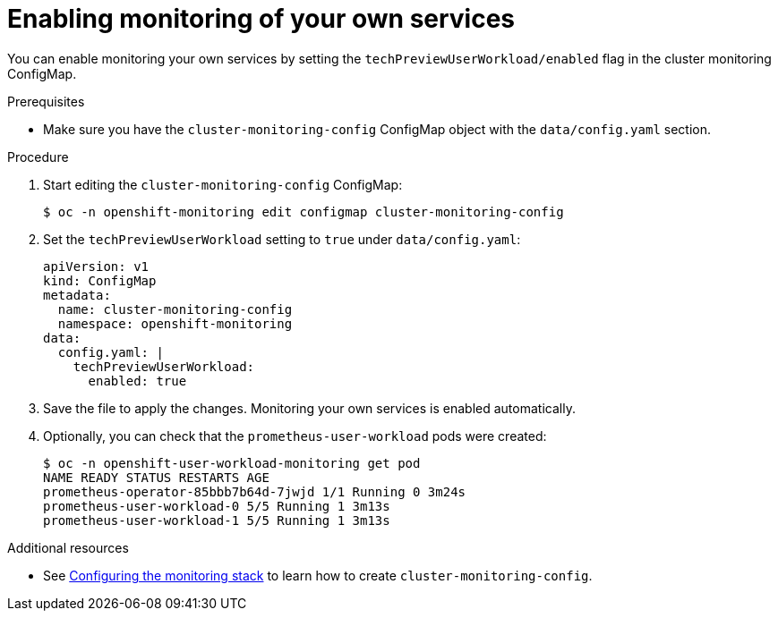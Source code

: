 // Module included in the following assemblies:
//
// * monitoring/monitoring-your-own-services.adoc

[id="enabling-monitoring-of-your-own-services_{context}"]
= Enabling monitoring of your own services

You can enable monitoring your own services by setting the `techPreviewUserWorkload/enabled` flag in the cluster monitoring ConfigMap.

.Prerequisites

* Make sure you have the `cluster-monitoring-config` ConfigMap object with the `data/config.yaml` section.

.Procedure

. Start editing the `cluster-monitoring-config` ConfigMap:
+
----
$ oc -n openshift-monitoring edit configmap cluster-monitoring-config
----

. Set the `techPreviewUserWorkload` setting to `true` under `data/config.yaml`:
+
----
apiVersion: v1
kind: ConfigMap
metadata:
  name: cluster-monitoring-config
  namespace: openshift-monitoring
data:
  config.yaml: |
    techPreviewUserWorkload:
      enabled: true
----

. Save the file to apply the changes. Monitoring your own services is enabled automatically.

. Optionally, you can check that the `prometheus-user-workload` pods were created:
+
----
$ oc -n openshift-user-workload-monitoring get pod
NAME READY STATUS RESTARTS AGE
prometheus-operator-85bbb7b64d-7jwjd 1/1 Running 0 3m24s
prometheus-user-workload-0 5/5 Running 1 3m13s
prometheus-user-workload-1 5/5 Running 1 3m13s
----

.Additional resources

* See xref:../monitoring/cluster-monitoring/configuring-the-monitoring-stack.adoc#configuring-the-monitoring-stack[Configuring the monitoring stack] to learn how to create `cluster-monitoring-config`.

